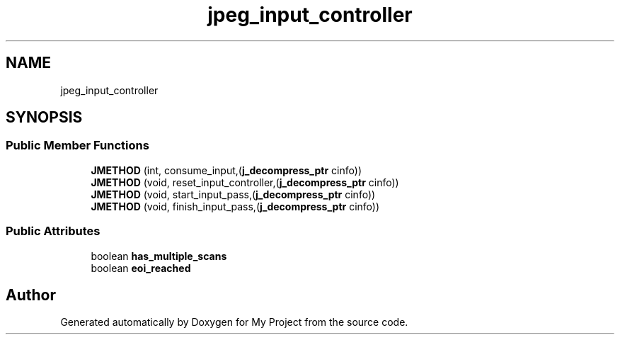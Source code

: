 .TH "jpeg_input_controller" 3 "Wed Feb 1 2023" "Version Version 0.0" "My Project" \" -*- nroff -*-
.ad l
.nh
.SH NAME
jpeg_input_controller
.SH SYNOPSIS
.br
.PP
.SS "Public Member Functions"

.in +1c
.ti -1c
.RI "\fBJMETHOD\fP (int, consume_input,(\fBj_decompress_ptr\fP cinfo))"
.br
.ti -1c
.RI "\fBJMETHOD\fP (void, reset_input_controller,(\fBj_decompress_ptr\fP cinfo))"
.br
.ti -1c
.RI "\fBJMETHOD\fP (void, start_input_pass,(\fBj_decompress_ptr\fP cinfo))"
.br
.ti -1c
.RI "\fBJMETHOD\fP (void, finish_input_pass,(\fBj_decompress_ptr\fP cinfo))"
.br
.in -1c
.SS "Public Attributes"

.in +1c
.ti -1c
.RI "boolean \fBhas_multiple_scans\fP"
.br
.ti -1c
.RI "boolean \fBeoi_reached\fP"
.br
.in -1c

.SH "Author"
.PP 
Generated automatically by Doxygen for My Project from the source code\&.
